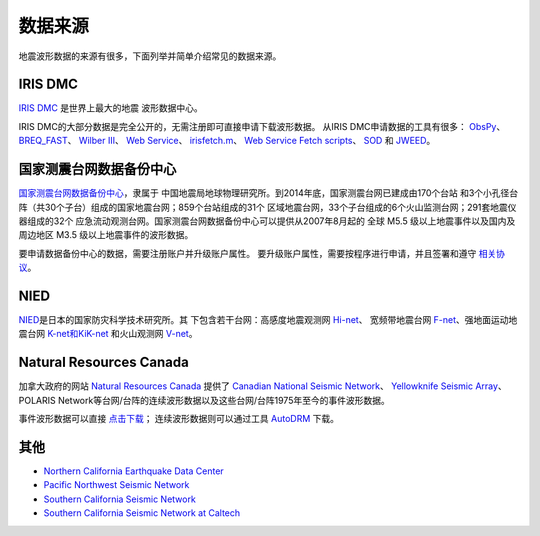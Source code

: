 数据来源
========

地震波形数据的来源有很多，下面列举并简单介绍常见的数据来源。

IRIS DMC
--------

`IRIS DMC <http://ds.iris.edu/ds/nodes/dmc/>`_ 是世界上最大的地震
波形数据中心。

IRIS DMC的大部分数据是完全公开的，无需注册即可直接申请下载波形数据。
从IRIS DMC申请数据的工具有很多： `ObsPy <http://docs.obspy.org/>`_\ 、
`BREQ_FAST <https://ds.iris.edu/ds/nodes/dmc/manuals/breq_fast/>`_\ 、
`Wilber III <http://ds.iris.edu/wilber3/find_event>`_\ 、
`Web Service <http://service.iris.edu/>`_\ 、
`irisfetch.m <http://ds.iris.edu/ds/nodes/dmc/software/downloads/irisfetch.m/>`_\ 、
`Web Service Fetch scripts <https://seiscode.iris.washington.edu/projects/ws-fetch-scripts>`_\ 、
`SOD <http://www.seis.sc.edu/sod/>`_ 和
`JWEED <https://ds.iris.edu/ds/nodes/dmc/software/downloads/jweed/>`_\ 。

国家测震台网数据备份中心
------------------------

`国家测震台网数据备份中心 <http://www.seisdmc.ac.cn/>`_\ ，隶属于
中国地震局地球物理研究所。到2014年底，国家测震台网已建成由170个台站
和3个小孔径台阵（共30个子台）组成的国家地震台网；859个台站组成的31个
区域地震台网，33个子台组成的6个火山监测台网；291套地震仪器组成的32个
应急流动观测台网。国家测震台网数据备份中心可以提供从2007年8月起的
全球 M5.5 级以上地震事件以及国内及周边地区 M3.5 级以上地震事件的波形数据。

要申请数据备份中心的数据，需要注册账户并升级账户属性。
要升级账户属性，需要按程序进行申请，并且签署和遵守
`相关协议 <http://www.seisdmc.ac.cn/class/view?id=8>`_\ 。

NIED
----

`NIED <http://www.bosai.go.jp/>`_\ 是日本的国家防灾科学技术研究所。其
下包含若干台网：高感度地震观测网
`Hi-net <http://www.hinet.bosai.go.jp/>`_\ 、 宽频带地震台网
`F-net <http://www.fnet.bosai.go.jp/>`_\ 、强地面运动地震台网
`K-net和KiK-net <http://www.kyoshin.bosai.go.jp/>`_ 和火山观测网
`V-net <http://www.vnet.bosai.go.jp/>`_\ 。

Natural Resources Canada
------------------------

加拿大政府的网站 `Natural Resources Canada <http://www.nrcan.gc.ca/home>`_ 提供了
`Canadian National Seismic Network <http://www.earthquakescanada.nrcan.gc.ca/stndon/CNSN-RNSC/index-en.php>`_\ 、
`Yellowknife Seismic Array <http://can-ndc.nrcan.gc.ca/yka/index-en.php>`_\ 、POLARIS
Network等台网/台阵的连续波形数据以及这些台网/台阵1975年至今的事件波形数据。

事件波形数据可以直接
`点击下载 <http://www.earthquakescanada.nrcan.gc.ca/stndon/NWFA-ANFO/eve/index-en.php>`_\ ；
连续波形数据则可以通过工具 `AutoDRM`_ 下载。

.. _AutoDRM: http://www.earthquakescanada.nrcan.gc.ca/stndon/AutoDRM/index-en.php

其他
----

-  `Northern California Earthquake Data Center <http://www.ncedc.org/>`_
-  `Pacific Northwest Seismic Network <https://pnsn.org/>`_
-  `Southern California Seismic Network <http://www.scsn.org/>`_
-  `Southern California Seismic Network at Caltech <http://scedc.caltech.edu/>`_
